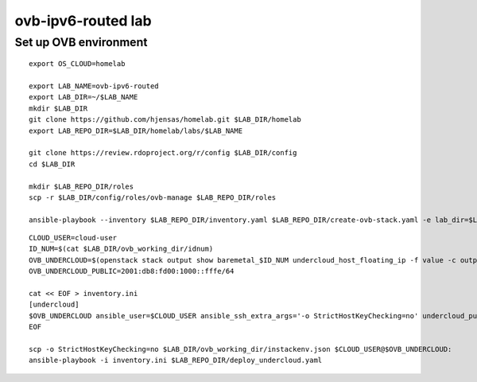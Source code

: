 ovb-ipv6-routed lab
===================

Set up OVB environment
----------------------

::

  export OS_CLOUD=homelab

  export LAB_NAME=ovb-ipv6-routed
  export LAB_DIR=~/$LAB_NAME
  mkdir $LAB_DIR
  git clone https://github.com/hjensas/homelab.git $LAB_DIR/homelab
  export LAB_REPO_DIR=$LAB_DIR/homelab/labs/$LAB_NAME

  git clone https://review.rdoproject.org/r/config $LAB_DIR/config
  cd $LAB_DIR

  mkdir $LAB_REPO_DIR/roles
  scp -r $LAB_DIR/config/roles/ovb-manage $LAB_REPO_DIR/roles

  ansible-playbook --inventory $LAB_REPO_DIR/inventory.yaml $LAB_REPO_DIR/create-ovb-stack.yaml -e lab_dir=$LAB_DIR

::

  CLOUD_USER=cloud-user
  ID_NUM=$(cat $LAB_DIR/ovb_working_dir/idnum)
  OVB_UNDERCLOUD=$(openstack stack output show baremetal_$ID_NUM undercloud_host_floating_ip -f value -c output_value)
  OVB_UNDERCLOUD_PUBLIC=2001:db8:fd00:1000::fffe/64

  cat << EOF > inventory.ini
  [undercloud]
  $OVB_UNDERCLOUD ansible_user=$CLOUD_USER ansible_ssh_extra_args='-o StrictHostKeyChecking=no' undercloud_public_ip=$OVB_UNDERCLOUD_PUBLIC idnum=$ID_NUM lab_name=$LAB_NAME
  EOF

  scp -o StrictHostKeyChecking=no $LAB_DIR/ovb_working_dir/instackenv.json $CLOUD_USER@$OVB_UNDERCLOUD:
  ansible-playbook -i inventory.ini $LAB_REPO_DIR/deploy_undercloud.yaml


